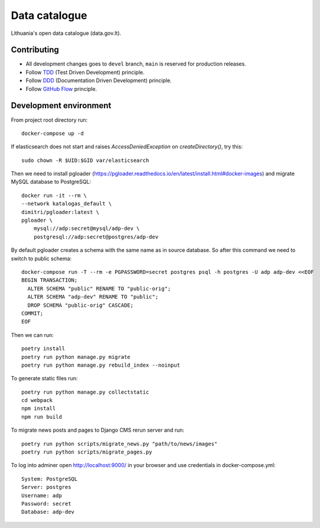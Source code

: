 Data catalogue
##############


Lithuania's open data catalogue (data.gov.lt).


Contributing
************

- All development changes goes to ``devel`` branch, ``main`` is reserved for
  production releases.

- Follow TDD_ (Test Driven Development) principle.

- Follow DDD_ (Documentation Driven Development) principle.

- Follow `GitHub Flow`_ principle.

.. _TDD: https://en.wikipedia.org/wiki/Test-driven_development
.. _DDD: https://gist.github.com/zsup/9434452
.. _GitHub Flow: https://docs.github.com/en/get-started/quickstart/github-flow


Development environment
***********************

From project root directory run::

    docker-compose up -d

If elasticsearch does not start and raises `AccessDeniedException` on
`createDirectory()`, try this::

    sudo chown -R $UID:$GID var/elasticsearch

Then we need to install pgloader (https://pgloader.readthedocs.io/en/latest/install.html#docker-images) and migrate MySQL database to PostgreSQL::

    docker run -it --rm \
    --network katalogas_default \
    dimitri/pgloader:latest \
    pgloader \
        mysql://adp:secret@mysql/adp-dev \
        postgresql://adp:secret@postgres/adp-dev


By default pgloader creates a schema with the same name as in source database. So after this command we need to switch to public schema::

    docker-compose run -T --rm -e PGPASSWORD=secret postgres psql -h postgres -U adp adp-dev <<EOF
    BEGIN TRANSACTION;
      ALTER SCHEMA "public" RENAME TO "public-orig";
      ALTER SCHEMA "adp-dev" RENAME TO "public";
      DROP SCHEMA "public-orig" CASCADE;
    COMMIT;
    EOF

Then we can run::

    poetry install
    poetry run python manage.py migrate
    poetry run python manage.py rebuild_index --noinput

To generate static files run::

    poetry run python manage.py collectstatic
    cd webpack
    npm install
    npm run build


To migrate news posts and pages to Django CMS rerun server and run::

    poetry run python scripts/migrate_news.py "path/to/news/images"
    poetry run python scripts/migrate_pages.py

To log into adminer open http://localhost:9000/ in your browser and use credentials in docker-compose.yml::

    System: PostgreSQL
    Server: postgres
    Username: adp
    Password: secret
    Database: adp-dev
